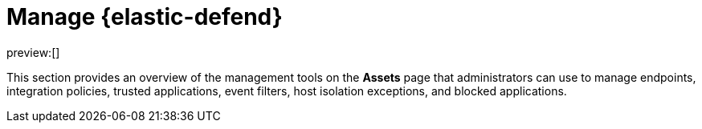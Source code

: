 [[security-manage-endpoint-protection]]
= Manage {elastic-defend}

// :description: Manage endpoint protection artifacts for {elastic-defend}.
// :keywords: serverless, security, overview

preview:[]

This section provides an overview of the management tools on the **Assets** page that administrators can use to manage endpoints, integration policies, trusted applications, event filters, host isolation exceptions, and blocked applications.
